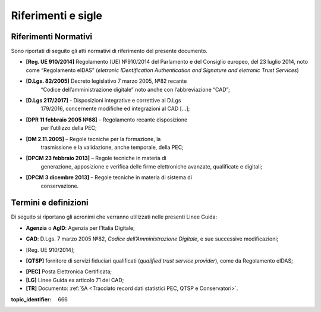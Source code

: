 .. _`§2`:

Riferimenti e sigle
===================

Riferimenti Normativi
---------------------
Sono riportati di seguito gli atti normativi di riferimento del presente
documento.

-  **[Reg. UE 910/2014]** Regolamento (UE) №910/2014 del Parlamento e del Consiglio europeo, del 23 luglio 2014, noto come “Regolamento eIDAS” (*eletronic IDentification Authentication and Signature and eletronic Trust Services*)

-  **[D.Lgs. 82/2005]** Decreto legislativo 7 marzo 2005, №82 recante
      “Codice dell’amministrazione digitale” noto anche con l’abbreviazione “CAD”;

-  **[D.Lgs 217/2017]** - Disposizioni integrative e correttive al D.Lgs
      179/2016, concernente modifiche ed integrazioni al CAD […];

-  **[DPR 11 febbraio 2005 №68]** – Regolamento recante disposizione
      per l’utilizzo della PEC;

-  **[DM 2.11.2005]** – Regole tecniche per la formazione, la
      trasmissione e la validazione, anche temporale, della PEC;

-  **[DPCM 23 febbraio 2013]** – Regole tecniche in materia di
      generazione, apposizione e verifica delle firme elettroniche
      avanzate, qualificate e digitali;

-  **[DPCM 3 dicembre 2013]** – Regole tecniche in materia di sistema di
      conservazione.

Termini e definizioni
---------------------
Di seguito si riportano gli acronimi che verranno utilizzati nelle presenti Linee Guida:

.. _`AgID`:
-  **Agenzia** o **AgID**: Agenzia per l’Italia Digitale;

.. _`CAD`:
-  **CAD**: D.Lgs. 7 marzo 2005 №82, *Codice dell’Amministrazione Digitale*, e sue successive modificazioni;

.. _`eIDAS`:
-  [Reg. UE 910/2014];

.. _`eIDAS`:
-  **[QTSP]** fornitore di servizi fiduciari qualificati (*qualified trust service provider*), come da Regolamento eIDAS;

.. _`PEC`:
-  **[PEC]** Posta Elettronica Certificata;

-  **[LG]** Linee Guida ex articolo 71 del CAD;

-  **[TR]** Documento: :ref:`§A <Tracciato record dati statistici PEC, QTSP e Conservatori>`.

.. discourse::

:topic_identifier: 666
